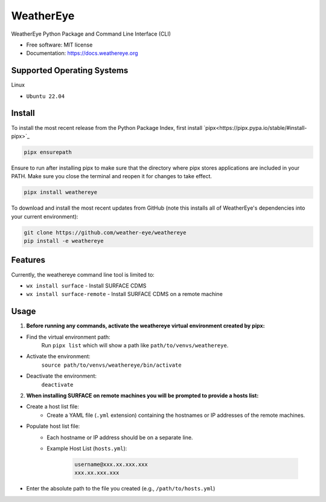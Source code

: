 ==========
WeatherEye
==========


.. image:: https://img.shields.io/pypi/v/weathereye.svg
        :target: https://pypi.python.org/pypi/weathereye

..
    .. image:: https://img.shields.io/travis/isedwards/weathereye.svg
            :target: https://travis-ci.com/isedwards/weathereye
    
    .. image:: https://readthedocs.org/projects/weathereye/badge/?version=latest
            :target: https://weathereye.readthedocs.io/en/latest/?version=latest
            :alt: Documentation Status


WeatherEye Python Package and Command Line Interface (CLI)

* Free software: MIT license
* Documentation: https://docs.weathereye.org


Supported Operating Systems
---------------------------
Linux

* ``Ubuntu 22.04``


Install
-------

To install the most recent release from the Python Package Index, first install `pipx<https://pipx.pypa.io/stable/#install-pipx>`_

.. code-block::

    pipx ensurepath

Ensure to run after installing pipx to make sure that the directory where pipx stores applications are included in your PATH. Make sure you close the terminal and reopen it for changes to take effect.

.. code-block::

    pipx install weathereye

To download and install the most recent updates from GitHub (note this installs all of WeatherEye's dependencies into your current environment):

.. code-block::

    git clone https://github.com/weather-eye/weathereye
    pip install -e weathereye


Features
--------

Currently, the weathereye command line tool is limited to:

* ``wx install surface`` - Install SURFACE CDMS

* ``wx install surface-remote`` - Install SURFACE CDMS on a remote machine


Usage
-----

1. **Before running any commands, activate the weathereye virtual environment created by pipx:**

* Find the virtual environment path: 
   Run ``pipx list`` which will show a path like ``path/to/venvs/weathereye``.

* Activate the environment: 
   ``source path/to/venvs/weathereye/bin/activate``

* Deactivate the environment: 
   ``deactivate``

2. **When installing SURFACE on remote machines you will be prompted to provide a hosts list:**

* Create a host list file:
    * Create a YAML file (``.yml`` extension) containing the hostnames or IP addresses of the remote machines.

* Populate host list file:
    * Each hostname or IP address should be on a separate line.

    * Example Host List (``hosts.yml``):

        .. code-block::
        
            username@xxx.xx.xxx.xxx
            xxx.xx.xxx.xxx

* Enter the absolute path to the file you created (e.g., ``/path/to/hosts.yml``)

..
    Credits
    -------
    
    This package was created with Cookiecutter_ and the `audreyr/cookiecutter-pypackage`_ project template.
    
    .. _Cookiecutter: https://github.com/audreyr/cookiecutter
    .. _`audreyr/cookiecutter-pypackage`: https://github.com/audreyr/cookiecutter-pypackage
